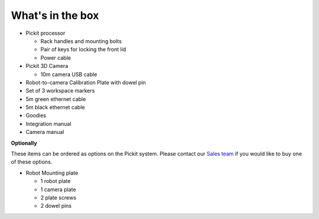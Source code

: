 What's in the box
=================

.. image:: /assets/images/First-steps/Pickit-full-system.jpg

-  Pickit processor

   -  Rack handles and mounting bolts
   -  Pair of keys for locking the front lid
   -  Power cable

-  Pickit 3D Camera

   -  10m camera USB cable

-  Robot-to-camera Calibration Plate with dowel pin
-  Set of 3 workspace markers
-  5m green ethernet cable
-  5m black ethernet cable
-  Goodies
-  Integration manual
-  Camera manual

**Optionally**

These items can be ordered as options on the Pickit system. Please
contact our `Sales team <mailto:sales@pickit3d.com>`__ if you would like
to buy one of these options.

-  Robot Mounting plate

   -  1 robot plate
   -  1 camera plate
   -  2 plate screws
   -  2 dowel pins
